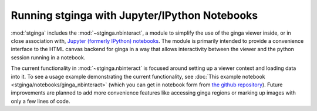 .. _stginga-ipynb:

Running stginga with Jupyter/IPython Notebooks
==============================================

:mod:`stginga` includes the :mod:`~stginga.nbinteract`, a module to simplify the use of
the ginga viewer inside, or in close association with,
`Jupyter (formerly IPython) notebooks <https://jupyter.org/>`_. The module is
primarily intended to provide a convenience interface to the HTML canvas
backend for ginga in a way that allows interactivity between the viewer and
the python session running in a notebook.

The current functionality in :mod:`~stginga.nbinteract` is focused around setting
up a viewer context and loading data into it.  To see a usage example
demonstrating the current functionality, see :doc:`This example notebook <stginga/notebooks/ginga_nbinteract>` (which you can get in notebook form from
`the github repository <https://github.com/spacetelescope/stginga/tree/master/docs/stginga/notebooks/ginga_nbinteract.ipynb>`_).
Future improvements are planned to add more convenience features like accessing
ginga regions or marking up images with only a few lines of code.
